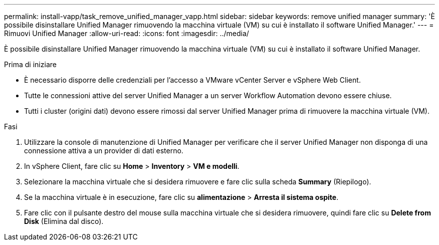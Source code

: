 ---
permalink: install-vapp/task_remove_unified_manager_vapp.html 
sidebar: sidebar 
keywords: remove unified manager 
summary: 'È possibile disinstallare Unified Manager rimuovendo la macchina virtuale (VM) su cui è installato il software Unified Manager.' 
---
= Rimuovi Unified Manager
:allow-uri-read: 
:icons: font
:imagesdir: ../media/


[role="lead"]
È possibile disinstallare Unified Manager rimuovendo la macchina virtuale (VM) su cui è installato il software Unified Manager.

.Prima di iniziare
* È necessario disporre delle credenziali per l'accesso a VMware vCenter Server e vSphere Web Client.
* Tutte le connessioni attive del server Unified Manager a un server Workflow Automation devono essere chiuse.
* Tutti i cluster (origini dati) devono essere rimossi dal server Unified Manager prima di rimuovere la macchina virtuale (VM).


.Fasi
. Utilizzare la console di manutenzione di Unified Manager per verificare che il server Unified Manager non disponga di una connessione attiva a un provider di dati esterno.
. In vSphere Client, fare clic su *Home* > *Inventory* > *VM e modelli*.
. Selezionare la macchina virtuale che si desidera rimuovere e fare clic sulla scheda *Summary* (Riepilogo).
. Se la macchina virtuale è in esecuzione, fare clic su *alimentazione* > *Arresta il sistema ospite*.
. Fare clic con il pulsante destro del mouse sulla macchina virtuale che si desidera rimuovere, quindi fare clic su *Delete from Disk* (Elimina dal disco).

